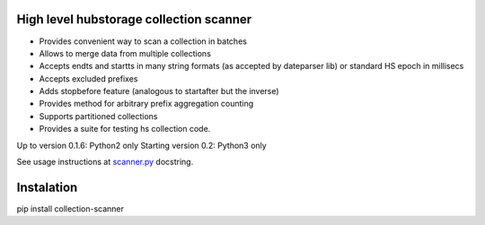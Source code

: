 High level hubstorage collection scanner
~~~~~~~~~~~~~~~~~~~~~~~~~~~~~~~~~~~~~~~~

- Provides convenient way to scan a collection in batches
- Allows to merge data from multiple collections
- Accepts endts and startts in many string formats (as accepted by dateparser lib) or standard HS epoch in millisecs
- Accepts excluded prefixes
- Adds stopbefore feature (analogous to startafter but the inverse)
- Provides method for arbitrary prefix aggregation counting
- Supports partitioned collections
- Provides a suite for testing hs collection code.

Up to version 0.1.6: Python2 only
Starting version 0.2: Python3 only

See usage instructions at `scanner.py <https://github.com/scrapinghub/collection-scanner/blob/master/collection_scanner/scanner.py>`_ docstring.

Instalation
~~~~~~~~~~~

pip install collection-scanner
